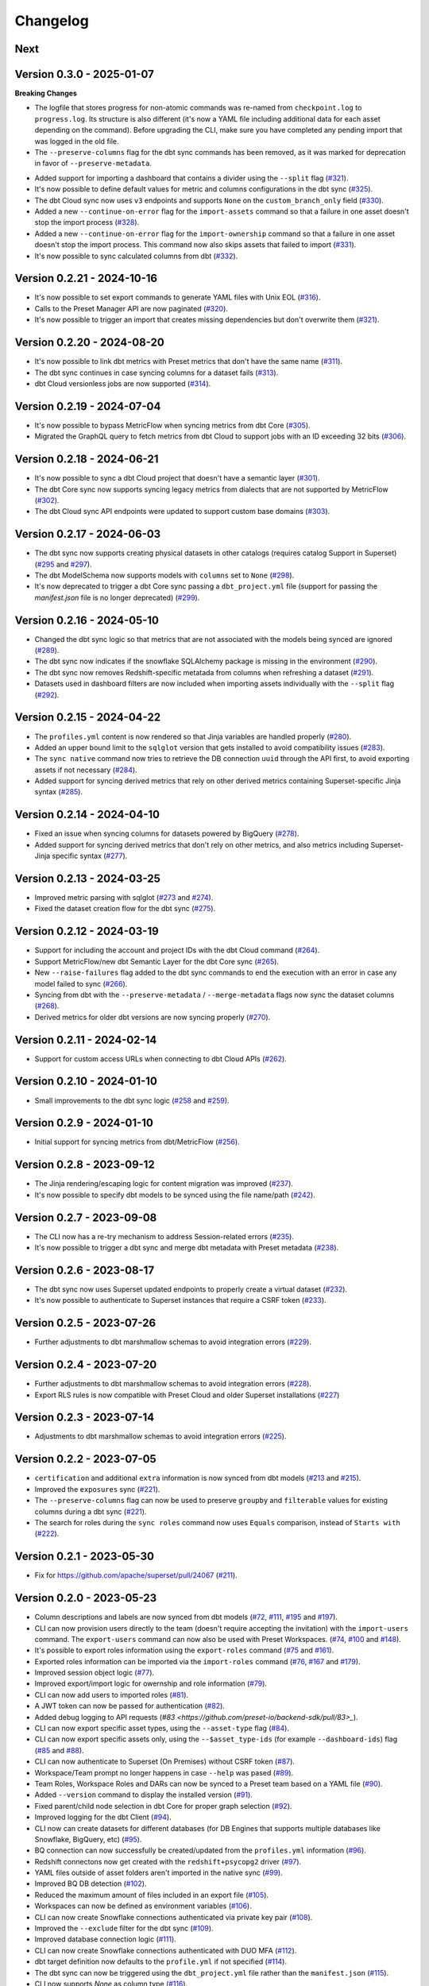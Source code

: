 =========
Changelog
=========

Next
====

Version 0.3.0 - 2025-01-07
===========================

**Breaking Changes**

* The logfile that stores progress for non-atomic commands was re-named from ``checkpoint.log`` to ``progress.log``. Its structure is also different (it's now a YAML file including additional data for each asset depending on the command). Before upgrading the CLI, make sure you have completed any pending import that was logged in the old file.
* The ``--preserve-columns`` flag for the dbt sync commands has been removed, as it was marked for deprecation in favor of ``--preserve-metadata``.


- Added support for importing a dashboard that contains a divider using the ``--split`` flag (`#321 <https://github.com/preset-io/backend-sdk/pull/321>`_).
- It's now possible to define default values for metric and columns configurations in the dbt sync (`#325 <https://github.com/preset-io/backend-sdk/pull/325>`_).
- The dbt Cloud sync now uses ``v3`` endpoints and supports ``None`` on the ``custom_branch_only`` field (`#330 <https://github.com/preset-io/backend-sdk/pull/330>`_).
- Added a new ``--continue-on-error`` flag for the ``import-assets`` command so that a failure in one asset doesn't stop the import process (`#328 <https://github.com/preset-io/backend-sdk/pull/328>`_).
- Added a new ``--continue-on-error`` flag for the ``import-ownership`` command so that a failure in one asset doesn't stop the import process. This command now also skips assets that failed to import (`#331 <https://github.com/preset-io/backend-sdk/pull/331>`_).
- It's now possible to sync calculated columns from dbt (`#332 <https://github.com/preset-io/backend-sdk/pull/332>`_).

Version 0.2.21 - 2024-10-16
===========================

- It's now possible to set export commands to generate YAML files with Unix EOL (`#316 <https://github.com/preset-io/backend-sdk/pull/316>`_).
- Calls to the Preset Manager API are now paginated (`#320 <https://github.com/preset-io/backend-sdk/pull/320>`_).
- It's now possible to trigger an import that creates missing dependencies but don't overwrite them (`#321 <https://github.com/preset-io/backend-sdk/pull/322>`_).

Version 0.2.20 - 2024-08-20
===========================

- It's now possible to link dbt metrics with Preset metrics that don't have the same name (`#311 <https://github.com/preset-io/backend-sdk/pull/311>`_).
- The dbt sync continues in case syncing columns for a dataset fails (`#313 <https://github.com/preset-io/backend-sdk/pull/313>`_).
- dbt Cloud versionless jobs are now supported (`#314 <https://github.com/preset-io/backend-sdk/pull/314>`_).

Version 0.2.19 - 2024-07-04
===========================

- It's now possible to bypass MetricFlow when syncing metrics from dbt Core (`#305 <https://github.com/preset-io/backend-sdk/pull/305>`_).
- Migrated the GraphQL query to fetch metrics from dbt Cloud to support jobs with an ID exceeding 32 bits  (`#306 <https://github.com/preset-io/backend-sdk/pull/306>`_).

Version 0.2.18 - 2024-06-21
===========================

- It's now possible to sync a dbt Cloud project that doesn't have a semantic layer (`#301 <https://github.com/preset-io/backend-sdk/pull/301>`_).
- The dbt Core sync now supports syncing legacy metrics from dialects that are not supported by MetricFlow (`#302 <https://github.com/preset-io/backend-sdk/pull/302>`_).
- The dbt Cloud sync API endpoints were updated to support custom base domains (`#303 <https://github.com/preset-io/backend-sdk/pull/303>`_).

Version 0.2.17 - 2024-06-03
===========================

- The dbt sync now supports creating physical datasets in other catalogs (requires catalog Support in Superset)  (`#295 <https://github.com/preset-io/backend-sdk/pull/295>`_ and `#297 <https://github.com/preset-io/backend-sdk/pull/297>`_).
- The dbt ModelSchema now supports models with ``columns`` set to ``None`` (`#298 <https://github.com/preset-io/backend-sdk/pull/298>`_).
- It's now deprecated to trigger a dbt Core sync passing a ``dbt_project.yml`` file (support for passing the `manifest.json` file is no longer deprecated) (`#299 <https://github.com/preset-io/backend-sdk/pull/299>`_).

Version 0.2.16 - 2024-05-10
===========================

- Changed the dbt sync logic so that metrics that are not associated with the models being synced are ignored (`#289 <https://github.com/preset-io/backend-sdk/pull/289>`_).
- The dbt sync now indicates if the snowflake SQLAlchemy package is missing in the environment (`#290 <https://github.com/preset-io/backend-sdk/pull/290>`_).
- The dbt sync now removes Redshift-specific metatada from columns when refreshing a dataset (`#291 <https://github.com/preset-io/backend-sdk/pull/291>`_).
- Datasets used in dashboard filters are now included when importing assets individually with the ``--split`` flag (`#292 <https://github.com/preset-io/backend-sdk/pull/292>`_).

Version 0.2.15 - 2024-04-22
===========================

- The ``profiles.yml`` content is now rendered so that Jinja variables are handled properly (`#280 <https://github.com/preset-io/backend-sdk/pull/280>`_).
- Added an upper bound limit to the ``sqlglot`` version that gets installed to avoid compatibility issues (`#283 <https://github.com/preset-io/backend-sdk/pull/283>`_).
- The ``sync native`` command now tries to retrieve the DB connection ``uuid`` through the API first, to avoid exporting assets if not necessary (`#284 <https://github.com/preset-io/backend-sdk/pull/284>`_).
- Added support for syncing derived metrics that rely on other derived metrics containing Superset-specific Jinja syntax (`#285 <https://github.com/preset-io/backend-sdk/pull/285>`_).

Version 0.2.14 - 2024-04-10
===========================

- Fixed an issue when syncing columns for datasets powered by BigQuery (`#278 <https://github.com/preset-io/backend-sdk/pull/278>`_).
- Added support for syncing derived metrics that don't rely on other metrics, and also metrics including Superset-Jinja specific syntax (`#277 <https://github.com/preset-io/backend-sdk/pull/277>`_).

Version 0.2.13 - 2024-03-25
===========================

- Improved metric parsing with sqlglot (`#273 <https://github.com/preset-io/backend-sdk/pull/273>`_ and `#274 <https://github.com/preset-io/backend-sdk/pull/274>`_).
- Fixed the dataset creation flow for the dbt sync (`#275 <https://github.com/preset-io/backend-sdk/pull/275>`_).

Version 0.2.12 - 2024-03-19
===========================

- Support for including the account and project IDs with the dbt Cloud command (`#264 <https://github.com/preset-io/backend-sdk/pull/264>`_).
- Support MetricFlow/new dbt Semantic Layer for the dbt Core sync (`#265 <https://github.com/preset-io/backend-sdk/pull/265>`_).
- New ``--raise-failures`` flag added to the dbt sync commands to end the execution with an error in case any model failed to sync (`#266 <https://github.com/preset-io/backend-sdk/pull/266>`_).
- Syncing from dbt with the ``--preserve-metadata`` / ``--merge-metadata`` flags now sync the dataset columns (`#268 <https://github.com/preset-io/backend-sdk/pull/268>`_).
- Derived metrics for older dbt versions are now syncing properly (`#270 <https://github.com/preset-io/backend-sdk/pull/270>`_).

Version 0.2.11 - 2024-02-14
===========================

- Support for custom access URLs when connecting to dbt Cloud APIs (`#262 <https://github.com/preset-io/backend-sdk/pull/262>`_).

Version 0.2.10 - 2024-01-10
===========================

- Small improvements to the dbt sync logic (`#258 <https://github.com/preset-io/backend-sdk/pull/258>`_ and `#259 <https://github.com/preset-io/backend-sdk/pull/259>`_).

Version 0.2.9 - 2024-01-10
==========================

- Initial support for syncing metrics from dbt/MetricFlow (`#256 <https://github.com/preset-io/backend-sdk/pull/256>`_).

Version 0.2.8 - 2023-09-12
==========================

- The Jinja rendering/escaping logic for content migration was improved (`#237 <https://github.com/preset-io/backend-sdk/pull/237>`_).
- It's now possible to specify dbt models to be synced using the file name/path  (`#242 <https://github.com/preset-io/backend-sdk/pull/242>`_).

Version 0.2.7 - 2023-09-08
==========================

- The CLI now has a re-try mechanism to address Session-related errors (`#235 <https://github.com/preset-io/backend-sdk/pull/235>`_).
- It's now possible to trigger a dbt sync and merge dbt metadata with Preset metadata (`#238 <https://github.com/preset-io/backend-sdk/pull/238>`_).

Version 0.2.6 - 2023-08-17
==========================

- The dbt sync now uses Superset updated endpoints to properly create a virtual dataset (`#232 <https://github.com/preset-io/backend-sdk/pull/232>`_).
- It's now possible to authenticate to Superset instances that require a CSRF token (`#233 <https://github.com/preset-io/backend-sdk/pull/233>`_).

Version 0.2.5 - 2023-07-26
==========================

- Further adjustments to dbt marshmallow schemas to avoid integration errors (`#229 <https://github.com/preset-io/backend-sdk/pull/229>`_).

Version 0.2.4 - 2023-07-20
==========================

- Further adjustments to dbt marshmallow schemas to avoid integration errors (`#228 <https://github.com/preset-io/backend-sdk/pull/228>`_).
- Export RLS rules is now compatible with Preset Cloud and older Superset installations (`#227 <https://github.com/preset-io/backend-sdk/pull/227>`_)

Version 0.2.3 - 2023-07-14
==========================

- Adjustments to dbt marshmallow schemas to avoid integration errors (`#225 <https://github.com/preset-io/backend-sdk/pull/225>`_).

Version 0.2.2 - 2023-07-05
==========================

- ``certification`` and additional ``extra`` information is now synced from dbt models (`#213 <https://github.com/preset-io/backend-sdk/pull/213>`_ and `#215 <https://github.com/preset-io/backend-sdk/pull/215>`_).
- Improved the ``exposures`` sync (`#221 <https://github.com/preset-io/backend-sdk/pull/221>`_).
- The ``--preserve-columns`` flag can now be used to preserve ``groupby`` and ``filterable`` values for existing columns during a dbt sync (`#221 <https://github.com/preset-io/backend-sdk/pull/221>`_).
- The search for roles during the ``sync roles`` command now uses ``Equals`` comparison, instead of ``Starts with`` (`#222 <https://github.com/preset-io/backend-sdk/pull/222>`_).

Version 0.2.1 - 2023-05-30
==========================

- Fix for https://github.com/apache/superset/pull/24067 (`#211 <https://github.com/preset-io/backend-sdk/pull/211>`_).

Version 0.2.0 - 2023-05-23
==========================

- Column descriptions and labels are now synced from dbt models (`#72 <https://github.com/preset-io/backend-sdk/pull/72>`_, `#111 <https://github.com/preset-io/backend-sdk/pull/111>`_, `#195 <https://github.com/preset-io/backend-sdk/pull/195>`_ and `#197 <https://github.com/preset-io/backend-sdk/pull/197>`_).
- CLI can now provision users directly to the team (doesn't require accepting the invitation) with the ``import-users`` command. The ``export-users`` command can now also be used with Preset Workspaces.  (`#74 <https://github.com/preset-io/backend-sdk/pull/74>`_, `#100 <https://github.com/preset-io/backend-sdk/pull/100>`_ and `#148 <https://github.com/preset-io/backend-sdk/pull/148>`_).
- It's possible to export roles information using the ``export-roles`` command (`#75 <https://github.com/preset-io/backend-sdk/pull/75>`_ and `#161 <https://github.com/preset-io/backend-sdk/pull/161>`_). 
- Exported roles information can be imported via the ``import-roles`` command (`#76 <https://github.com/preset-io/backend-sdk/pull/76>`_, `#167 <https://github.com/preset-io/backend-sdk/pull/167>`_ and `#179 <https://github.com/preset-io/backend-sdk/pull/179>`_).
- Improved session object logic (`#77 <https://github.com/preset-io/backend-sdk/pull/77>`_). 
- Improved export/import logic for owernship and role information (`#79 <https://github.com/preset-io/backend-sdk/pull/79>`_).
- CLI can now add users to imported roles (`#81 <https://github.com/preset-io/backend-sdk/pull/81>`_).
- A JWT token can now be passed for authentication (`#82 <https://github.com/preset-io/backend-sdk/pull/82>`_).
- Added debug logging to API requests (`#83 <https://github.com/preset-io/backend-sdk/pull/83>_`).
- CLI can now export specific asset types, using the ``--asset-type`` flag (`#84 <https://github.com/preset-io/backend-sdk/pull/84>`_).
- CLI can now export specific assets only, using the ``--$asset_type-ids`` (for example ``--dashboard-ids``) flag (`#85 <https://github.com/preset-io/backend-sdk/pull/85>`_ and `#88 <https://github.com/preset-io/backend-sdk/pull/88>`_).
- CLI can now authenticate to Superset (On Premises) without CSRF token (`#87 <https://github.com/preset-io/backend-sdk/pull/87>`_).
- Workspace/Team prompt no longer happens in case ``--help`` was pased (`#89 <https://github.com/preset-io/backend-sdk/pull/89>`_).
- Team Roles, Workspace Roles and DARs can now be synced to a Preset team based on a YAML file (`#90 <https://github.com/preset-io/backend-sdk/pull/90>`_).
- Added ``--version`` command to display the installed version (`#91 <https://github.com/preset-io/backend-sdk/pull/91>`_).
- Fixed parent/child node selection in dbt Core for proper graph selection (`#92 <https://github.com/preset-io/backend-sdk/pull/92>`_).
- Improved logging for the dbt Client (`#94 <https://github.com/preset-io/backend-sdk/pull/94>`_).
- CLI now can create datasets for different databases (for DB Engines that supports multiple databases like Snowflake, BigQuery, etc) (`#95 <https://github.com/preset-io/backend-sdk/pull/95>`_).
- BQ connection can now successfully be created/updated from the ``profiles.yml`` information (`#96 <https://github.com/preset-io/backend-sdk/pull/96>`_).
- Redshift connectons now get created with the ``redshift+psycopg2`` driver (`#97 <https://github.com/preset-io/backend-sdk/pull/97>`_).
- YAML files outside of asset folders aren't imported in the native sync (`#99 <https://github.com/preset-io/backend-sdk/pull/99>`_).
- Improved BQ DB detection (`#102 <https://github.com/preset-io/backend-sdk/pull/102>`_).
- Reduced the maximum amount of files included in an export file (`#105 <https://github.com/preset-io/backend-sdk/pull/105>`_).
- Workspaces can now be defined as environment variables (`#106 <https://github.com/preset-io/backend-sdk/pull/106>`_).
- CLI can now create Snowflake connections authenticated via private key pair (`#108 <https://github.com/preset-io/backend-sdk/pull/108>`_).
- Improved the ``--exclude`` filter for the dbt sync (`#109 <https://github.com/preset-io/backend-sdk/pull/109>`_).
- Improved database connection logic (`#111 <https://github.com/preset-io/backend-sdk/pull/111>`_).
- CLI can now create Snowflake connections authenticated with DUO MFA (`#112 <https://github.com/preset-io/backend-sdk/pull/112>`_).
- dbt target definition now defaults to the ``profile.yml`` if not specified (`#114 <https://github.com/preset-io/backend-sdk/pull/114>`_).
- The dbt sync can now be triggered using the ``dbt_project.yml`` file rather than the ``manifest.json`` (`#115 <https://github.com/preset-io/backend-sdk/pull/115>`_).
- CLI now supports `None` as column type (`#116 <https://github.com/preset-io/backend-sdk/pull/116>`_).
- Database connection is now tested before triggering the import (`#118 <https://github.com/preset-io/backend-sdk/pull/118>`_).
- Added support for companion YAML templates (`#120 <https://github.com/preset-io/backend-sdk/pull/120>`_).
- YAML rendering logic is now improved (`#121 <https://github.com/preset-io/backend-sdk/pull/121>`_ and `#205 <https://github.com/preset-io/backend-sdk/pull/205>`_).
- DB connection password is no longer logged in case the connection fails (`#122 <https://github.com/preset-io/backend-sdk/pull/122>`_).
- Import assets is now performed through the ``assets`` endpoint (`#124 <https://github.com/preset-io/backend-sdk/pull/124>`_).
- Large imports can be performed with the ``--split`` flag to prevent timeouts (`#124 <https://github.com/preset-io/backend-sdk/pull/124>`_). It also creates a ``checkpoint`` in case it fails so the retry would ignore already imported assets (`#137 <https://github.com/preset-io/backend-sdk/pull/137>`_ and `#139 <https://github.com/preset-io/backend-sdk/pull/139>`_).
- Preset Manager requests updated to use ``api.app.preset.io`` (`#127 <https://github.com/preset-io/backend-sdk/pull/127>`_).
- CLI now prompts user for job information if not specified when triggering a sync from dbt Cloud (`#128 <https://github.com/preset-io/backend-sdk/pull/128>`_).
- dbt exposures now includes assets that were created by manual datasets, based on the schema and table name (`#132 <https://github.com/preset-io/backend-sdk/pull/132>`_).
- Added support for Python 3.11 (`#133 <https://github.com/preset-io/backend-sdk/pull/133>`_).
- CLI now refreshes JWT token if needed (`#134 <https://github.com/preset-io/backend-sdk/pull/134>`_).
- Import failures due to connection errors are automatically retried (`#135 <https://github.com/preset-io/backend-sdk/pull/135>`_).
- Improved Get Resources logic (`#136 <https://github.com/preset-io/backend-sdk/pull/136>`_).
- CLI no longer prompts user to enter the DB password in case the connection already exists (`#140 <https://github.com/preset-io/backend-sdk/pull/140>`_).
- It's now possible to trigger a sync only for exposures back to dbt, using the ``--exposures-only`` flag (`#142 <https://github.com/preset-io/backend-sdk/pull/142>`_).
- CLI can be used to list SCIM groups and membership with the ``list-group-membership`` command (`#143 <https://github.com/preset-io/backend-sdk/pull/143>`_).
- The dbt profile name is now used to look for an existing DB connection in the Workspace, instead of the project name (`#151 <https://github.com/preset-io/backend-sdk/pull/151>`_).
- Added support for dbt derived metrics (`#154 <https://github.com/preset-io/backend-sdk/pull/154>`_, `#160 <https://github.com/preset-io/backend-sdk/pull/160>`_, `#196 <https://github.com/preset-io/backend-sdk/pull/196>`_, `#198 <https://github.com/preset-io/backend-sdk/pull/198>`_ and `#199 <https://github.com/preset-io/backend-sdk/pull/199>`_).
- Fixed column configuration issues after a dbt sync (`#156 <https://github.com/preset-io/backend-sdk/pull/156>`_ and `#165 <https://github.com/preset-io/backend-sdk/pull/165>`_).
- Added support for dbt 1.3 (`#159 <https://github.com/preset-io/backend-sdk/pull/159>`_).
- Improved the ``MetricSchema`` loading (`#159 <https://github.com/preset-io/backend-sdk/pull/159>`_).
- Added support for Secondary Contributor Workspace Role (`#186 <https://github.com/preset-io/backend-sdk/pull/186>`_).
- Use model table alias for dataset creation (`#192 <https://github.com/preset-io/backend-sdk/pull/192>`_).
- The dbt sync now only updates the DB connection in case ``--import-db`` is passed. It's also possible to trigger a sync without this flag (`#193 <https://github.com/preset-io/backend-sdk/pull/193>`_ and `#200 <https://github.com/preset-io/backend-sdk/pull/200>`_).
- Added support for specifying a certification payload for dbt syncs (`#203 <https://github.com/preset-io/backend-sdk/pull/203>`_).
- dbt models can now be filtered using ``config`` options (`#204 <https://github.com/preset-io/backend-sdk/pull/204>`_).
- It's now possible to disable Jinja syntax escaping during export, and Jinja syntax rendering during import (`#205 <https://github.com/preset-io/backend-sdk/pull/205>`_).

Version 0.1.1 - 2022-09-13
==========================

- File path is now passed to template as ``filepath`` in the ``sync native`` command.
- CLI can now invite users to Preset from a YAML file created by ``export-users``.
- Fix database update in the dbt sync.

Version 0.1.0 - 2022-09-09
==========================

- Initial release.
